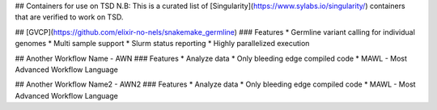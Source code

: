 ## Containers for use on TSD
N.B: This is a curated list of [Singularity](https://www.sylabs.io/singularity/) containers that are verified to work on TSD.

## [GVCP](https://github.com/elixir-no-nels/snakemake_germline)
### Features
* Germline variant calling for individual genomes
* Multi sample support 
* Slurm status reporting
* Highly parallelized execution

## Another Workflow Name - AWN
### Features
* Analyze data
* Only bleeding edge compiled code
* MAWL - Most Advanced Workflow Language

## Another Workflow Name2 - AWN2
### Features
* Analyze data
* Only bleeding edge compiled code
* MAWL - Most Advanced Workflow Language
